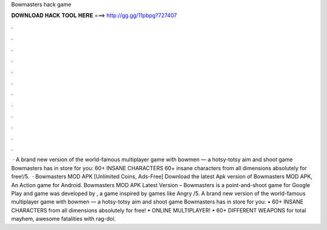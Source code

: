 Bowmasters hack game

𝐃𝐎𝐖𝐍𝐋𝐎𝐀𝐃 𝐇𝐀𝐂𝐊 𝐓𝐎𝐎𝐋 𝐇𝐄𝐑𝐄 ===> http://gg.gg/11pbpg?727407

.

.

.

.

.

.

.

.

.

.

.

.

 · A brand new version of the world-famous multiplayer game with bowmen — a hotsy-totsy aim and shoot game Bowmasters has in store for you: 60+ INSANE CHARACTERS 60+ insane characters from all dimensions absolutely for free!/5.  · Bowmasters MOD APK [Unlimited Coins, Ads-Free] Download the latest Apk version of Bowmasters MOD APK, An Action game for Android. Bowmasters MOD APK Latest Version – Bowmasters is a point-and-shoot game for Google Play and  game was developed by , a game inspired by games like Angry /5. ‎A brand new version of the world-famous multiplayer game with bowmen — a hotsy-totsy aim and shoot game Bowmasters has in store for you: • 60+ INSANE CHARACTERS from all dimensions absolutely for free! • ONLINE MULTIPLAYER! • 60+ DIFFERENT WEAPONS for total mayhem, awesome fatalities with rag-dol.